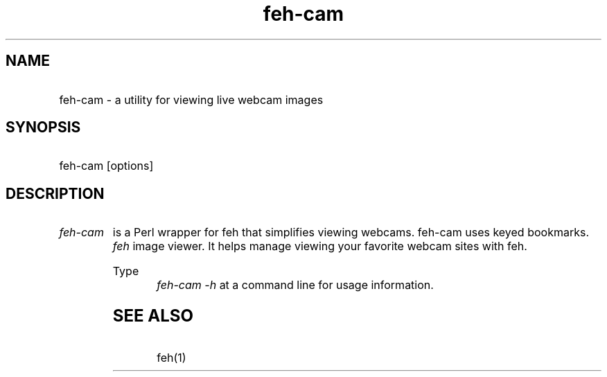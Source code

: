 .TH feh-cam 1 "29 Oct 2000" "cam"
.SH NAME
.HP
feh-cam - a utility for viewing live webcam images
.SH SYNOPSIS
.HP 
feh-cam [options]
.P
.SH DESCRIPTION
.HP
.I feh-cam 
is a Perl wrapper for feh that simplifies viewing webcams. feh-cam uses                                                                                       keyed bookmarks.
.I feh 
image viewer. It helps manage viewing your favorite webcam sites with feh.
.HP
Type
.I "feh-cam -h"
at a command line for usage information.
.P
.SH SEE ALSO
.HP
feh(1)

